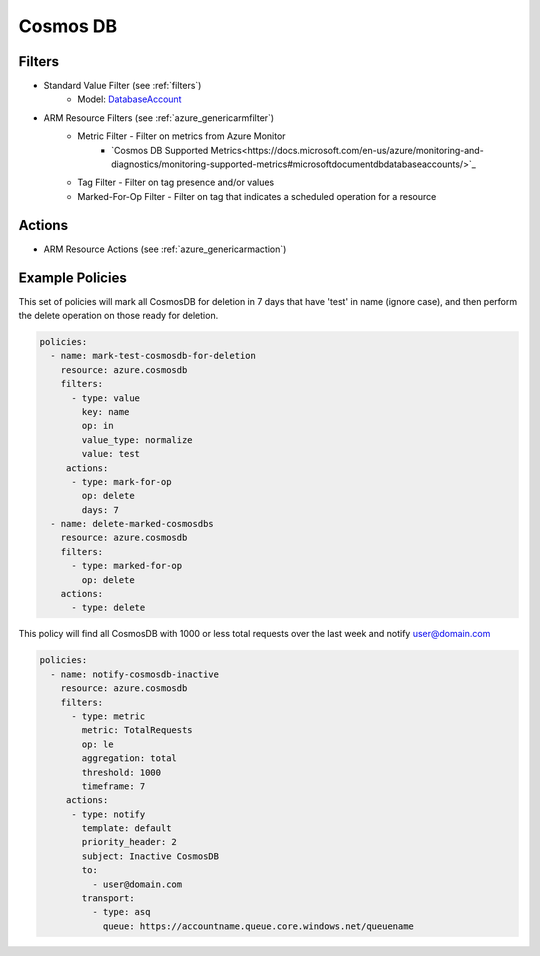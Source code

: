.. _azure_cosmosdb:

Cosmos DB
=========

Filters
-------
- Standard Value Filter (see :ref:`filters`)
      - Model: `DatabaseAccount <https://docs.microsoft.com/en-us/python/api/azure.mgmt.cosmosdb.models.databaseaccount?view=azure-python>`_
- ARM Resource Filters (see :ref:`azure_genericarmfilter`)
    - Metric Filter - Filter on metrics from Azure Monitor
        - `Cosmos DB Supported Metrics<https://docs.microsoft.com/en-us/azure/monitoring-and-diagnostics/monitoring-supported-metrics#microsoftdocumentdbdatabaseaccounts/>`_
    - Tag Filter - Filter on tag presence and/or values
    - Marked-For-Op Filter - Filter on tag that indicates a scheduled operation for a resource

Actions
-------
- ARM Resource Actions (see :ref:`azure_genericarmaction`)

Example Policies
----------------

This set of policies will mark all CosmosDB for deletion in 7 days that have 'test' in name (ignore case),
and then perform the delete operation on those ready for deletion.

.. code-block:: yaml

    policies:
      - name: mark-test-cosmosdb-for-deletion
        resource: azure.cosmosdb
        filters:
          - type: value
            key: name
            op: in
            value_type: normalize
            value: test
         actions:
          - type: mark-for-op
            op: delete
            days: 7
      - name: delete-marked-cosmosdbs
        resource: azure.cosmosdb
        filters:
          - type: marked-for-op
            op: delete
        actions:
          - type: delete

This policy will find all CosmosDB with 1000 or less total requests over the last week and notify user@domain.com

.. code-block:: yaml

    policies:
      - name: notify-cosmosdb-inactive
        resource: azure.cosmosdb
        filters:
          - type: metric
            metric: TotalRequests
            op: le
            aggregation: total
            threshold: 1000
            timeframe: 7
         actions:
          - type: notify
            template: default
            priority_header: 2
            subject: Inactive CosmosDB
            to:
              - user@domain.com
            transport:
              - type: asq
                queue: https://accountname.queue.core.windows.net/queuename
